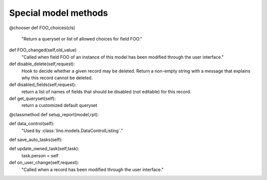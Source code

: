 Special model methods
---------------------

.. modmeth:: disable_edit

  ``disable_edit(self,request)``
      Return `True` if the record as a whole should be read-only.


.. modmeth:: summary_row


@chooser
def FOO_choices(cls)
    "Return a queryset or list of allowed choices for field FOO."

def FOO_changed(self,old_value)
    "Called when field FOO of an instance of this model has been modified through the user interface."
    
def disable_delete(self,request):
    Hook to decide whether a given record may be deleted.
    Return a non-empty string with a message that explains why this record cannot be deleted.
        
def disabled_fields(self,request):
    return a list of names of fields that should be disabled (not editable) 
    for this record.
        
def get_queryset(self):
    return a customized default queryset


@classmethod
def setup_report(model,rpt):

def data_control(self):
    "Used by :class:`lino.models.DataControlListing`."

def save_auto_tasks(self):


def update_owned_task(self,task):
    task.person = self


def on_user_change(self,request):
    "Called when a record has been modified through the user interface."